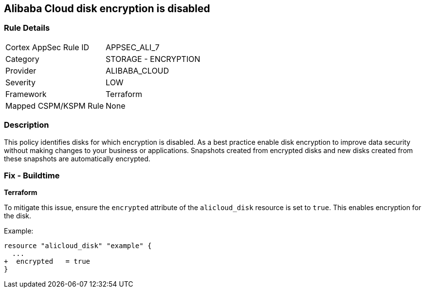 == Alibaba Cloud disk encryption is disabled


=== Rule Details

[cols="1,2"]
|===
|Cortex AppSec Rule ID |APPSEC_ALI_7
|Category |STORAGE - ENCRYPTION
|Provider |ALIBABA_CLOUD
|Severity |LOW
|Framework |Terraform
|Mapped CSPM/KSPM Rule |None
|===


=== Description 


This policy identifies disks for which encryption is disabled. As a best practice enable disk encryption to improve data security without making changes to your business or applications. Snapshots created from encrypted disks and new disks created from these snapshots are automatically encrypted.

=== Fix - Buildtime


*Terraform* 

To mitigate this issue, ensure the `encrypted` attribute of the `alicloud_disk` resource is set to `true`. This enables encryption for the disk.

Example:

[source,go]
----
resource "alicloud_disk" "example" {
  ...
+  encrypted   = true
}
----
